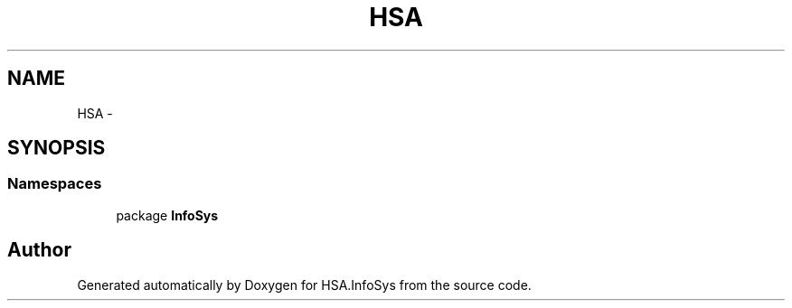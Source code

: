.TH "HSA" 3 "Fri Jul 5 2013" "Version 1.0" "HSA.InfoSys" \" -*- nroff -*-
.ad l
.nh
.SH NAME
HSA \- 
.SH SYNOPSIS
.br
.PP
.SS "Namespaces"

.in +1c
.ti -1c
.RI "package \fBInfoSys\fP"
.br
.in -1c
.SH "Author"
.PP 
Generated automatically by Doxygen for HSA\&.InfoSys from the source code\&.
